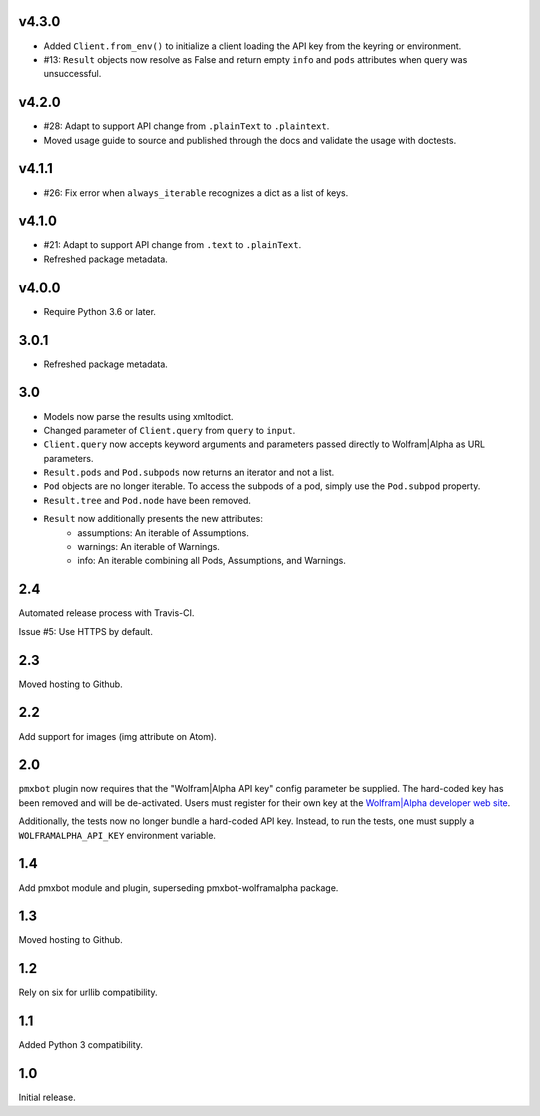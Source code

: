 v4.3.0
======

* Added ``Client.from_env()`` to initialize a client loading the
  API key from the keyring or environment.
* #13: ``Result`` objects now resolve as False and return empty
  ``info`` and ``pods`` attributes when query was unsuccessful.

v4.2.0
======

* #28: Adapt to support API change from ``.plainText`` to
  ``.plaintext``.
* Moved usage guide to source and published through the docs
  and validate the usage with doctests.

v4.1.1
======

* #26: Fix error when ``always_iterable`` recognizes a dict
  as a list of keys.

v4.1.0
======

* #21: Adapt to support API change from ``.text`` to ``.plainText``.
* Refreshed package metadata.

v4.0.0
======

* Require Python 3.6 or later.

3.0.1
=====

* Refreshed package metadata.

3.0
===

* Models now parse the results using xmltodict.
* Changed parameter of ``Client.query`` from
  ``query`` to ``input``.
* ``Client.query`` now accepts keyword arguments
  and parameters passed directly to Wolfram|Alpha
  as URL parameters.
* ``Result.pods`` and ``Pod.subpods`` now returns
  an iterator and not a list.
* ``Pod`` objects are no longer iterable. To access
  the subpods of a pod, simply use the ``Pod.subpod``
  property.
* ``Result.tree`` and ``Pod.node`` have been removed.
* ``Result`` now additionally presents the new attributes:
    - assumptions: An iterable of Assumptions.
    - warnings: An iterable of Warnings.
    - info: An iterable combining all Pods, Assumptions,
      and Warnings.

2.4
===

Automated release process with Travis-CI.

Issue #5: Use HTTPS by default.

2.3
===

Moved hosting to Github.

2.2
===

Add support for images (img attribute on Atom).

2.0
===

``pmxbot`` plugin now requires that the "Wolfram|Alpha API key"
config parameter be supplied. The hard-coded key has been
removed and will be de-activated. Users must register for their
own key at the `Wolfram|Alpha developer web site
<https://developer.wolframalpha.com>`_.

Additionally, the tests now no longer bundle a hard-coded API
key. Instead, to run the tests, one must supply a
``WOLFRAMALPHA_API_KEY`` environment variable.

1.4
===

Add pmxbot module and plugin, superseding pmxbot-wolframalpha package.

1.3
===

Moved hosting to Github.

1.2
===

Rely on six for urllib compatibility.

1.1
===

Added Python 3 compatibility.

1.0
===

Initial release.
